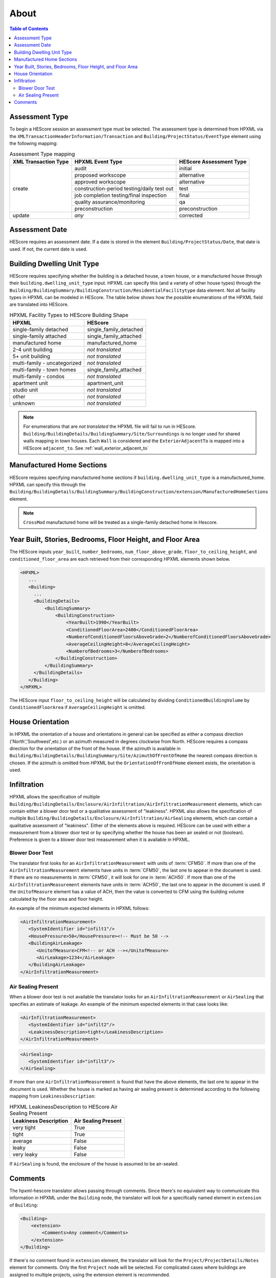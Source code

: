 About
#####

.. contents:: Table of Contents

.. _assessment-type-mapping:

Assessment Type
***************

To begin a HEScore session an assessment type must be selected. The assessment type
is determined from HPXML via the
``XMLTransactionHeaderInformation/Transaction`` and
``Building/ProjectStatus/EventType`` element using the following mapping: 

.. table:: Assessment Type mapping

   +---------------------+-------------------------------------------+------------------------+
   |XML Transaction Type |HPXML Event Type                           |HEScore Assessment Type |
   +=====================+===========================================+========================+
   |create               |audit                                      |initial                 |
   +                     +-------------------------------------------+------------------------+
   |                     |proposed workscope                         |alternative             |
   +                     +-------------------------------------------+------------------------+
   |                     |approved workscope                         |alternative             |
   +                     +-------------------------------------------+------------------------+
   |                     |construction-period testing/daily test out |test                    |
   +                     +-------------------------------------------+------------------------+
   |                     |job completion testing/final inspection    |final                   |
   +                     +-------------------------------------------+------------------------+
   |                     |quality assurance/monitoring               |qa                      |
   +                     +-------------------------------------------+------------------------+
   |                     |preconstruction                            |preconstruction         |
   +---------------------+-------------------------------------------+------------------------+
   |update               |*any*                                      |corrected               |
   +---------------------+-------------------------------------------+------------------------+

Assessment Date
***************

HEScore requires an assessment date. If a date is stored in the element
``Building/ProjectStatus/Date``, that date is used. If not, the current date is
used.

Building Dwelling Unit Type
***************************

HEScore requires specifying whether the building is a detached house, a town
house, or a manufactured house through their ``building.dwelling_unit_type`` input. 
HPXML can specify this (and a variety of other house types) through the
``Building/BuildingSummary/BuildingConstruction/ResidentialFacilitytype`` data
element. Not all facility types in HPXML can be modeled in HEScore. The table
below shows how the possible enumerations of the HPXML field are translated
into HEScore. 

.. table:: HPXML Facility Types to HEScore Building Shape

   ============================  ======================
   HPXML                         HEScore 
   ============================  ======================
   single-family detached        single_family_detached
   single-family attached        single_family_attached
   manufactured home             manufactured_home
   2-4 unit building             *not translated*
   5+ unit building              *not translated*
   multi-family - uncategorized  *not translated*
   multi-family - town homes     single_family_attached
   multi-family - condos         *not translated*
   apartment unit                apartment_unit
   studio unit                   *not translated*
   other                         *not translated*
   unknown                       *not translated*
   ============================  ======================

.. note::

   For enumerations that are *not translated*
   the HPXML file will fail to run in HEScore.
   ``Building/BuildingDetails/BuildingSummary/Site/Surroundings`` is no longer used for shared walls mapping in town houses.
   Each ``Wall`` is considered and the ``ExteriorAdjacentTo`` is mapped into a HEScore ``adjacent_to``.
   See :ref:`wall_exterior_adjacent_to`

Manufactured Home Sections
**************************

HEScore requires specifying manufactured home sections if ``building.dwelling_unit_type`` is a manufactured_home. 
HPXML can specify this through the 
``Building/BuildingDetails/BuildingSummary/BuildingConstruction/extension/ManufacturedHomeSections`` element.

.. note::

   ``CrossMod`` manufactured home will be treated as a single-family detached home in Hescore.  

Year Built, Stories, Bedrooms, Floor Height, and Floor Area
***********************************************************

The HEScore inputs ``year_built``, ``number_bedrooms``,
``num_floor_above_grade``, ``floor_to_ceiling_height``, and
``conditioned_floor_area`` are each retrieved from their corresponding HPXML
elements shown below.

.. code-block:: xml

   <HPXML>
      ...
      <Building>
        ... 
        <BuildingDetails>
            <BuildingSummary>
                <BuildingConstruction>
                    <YearBuilt>1998</YearBuilt>
                    <ConditionedFloorArea>2400</ConditionedFloorArea>
                    <NumberofConditionedFloorsAboveGrade>2</NumberofConditionedFloorsAboveGrade>
                    <AverageCeilingHeight>8</AverageCeilingHeight>
                    <NumberofBedrooms>3</NumberofBedrooms>
                </BuildingConstruction>
            </BuildingSummary>
        </BuildingDetails>
      </Building>
   </HPXML>

The HEScore input ``floor_to_ceiling_height`` will be calculated by dividing
``ConditionedBuildingVolume`` by ``ConditionedFloorArea`` if
``AverageCeilingHeight`` is omitted.

.. _house-orientation:

House Orientation
*****************

In HPXML the orientation of a house and orientations in general can be specified
as either a compass direction ('North','Southwest',etc.) or an azimuth measured
in degrees clockwise from North. HEScore requires a compass direction for the
orientation of the front of the house. If the azimuth is available in
``Building/BuildingDetails/BuildingSummary/Site/AzimuthOfFrontOfHome`` the
nearest compass direction is chosen. If the azimuth is omitted from HPXML but
the ``OrientationOfFronOfHome`` element exists, the orientation is used. 

Infiltration
************

HPXML allows the specification of multiple
``Building/BuildingDetails/Enclosure/AirInfiltration/AirInfiltrationMeasurement``
elements, which can contain either a blower door test or a qualitative
assessment of "leakiness". HPXML also allows the specification of multiple
``Building/BuildingDetails/Enclosure/AirInfiltration/AirSealing`` elements, 
which can contain a qualitative assessment of "leakiness".
Either of the elements above is required.
HEScore can be used with either a measurement from a
blower door test or by specifying  whether the house has been air sealed or
not (boolean). Preference is given to a blower door test measurement when it
is available in HPXML. 

.. _blower-door-test:

Blower Door Test
================
The translator first looks for an ``AirInfiltrationMeasurement`` with units
of :term:`CFM50`. If more than one of the ``AirInfiltrationMeasurement``
elements have units in :term:`CFM50`, the last one to appear in the document is
used. If there are no measurements in :term:`CFM50`, it will look for one in
:term:`ACH50`. If more than one of the ``AirInfiltrationMeasurement`` elements
have units in :term:`ACH50`, the last one to appear in the document is used. If
the ``UnitofMeasure`` element has a value of ACH, then the value is converted
to CFM using the building volume calculated by the floor area and floor height.

An example of the minimum expected elements in HPXML follows:

.. code-block:: xml

   <AirInfiltrationMeasurement>
      <SystemIdentifier id="infilt1"/>
      <HousePressure>50</HousePressure><!-- Must be 50 -->
      <BuildingAirLeakage>
         <UnitofMeasure>CFM<!-- or ACH --></UnitofMeasure>
         <AirLeakage>1234</AirLeakage>
      </BuildingAirLeakage>
   </AirInfiltrationMeasurement>
   
Air Sealing Present
===================

When a blower door test is not available the translator looks for an
``AirInfiltrationMeasurement`` or ``AirSealing`` that specifies an estimate of leakage. 
An example of the minimum expected elements in that case looks like:

.. code-block:: xml

   <AirInfiltrationMeasurement>
      <SystemIdentifier id="infilt2"/>
      <LeakinessDescription>tight</LeakinessDescription>
   </AirInfiltrationMeasurement>

.. code-block:: xml

   <AirSealing>
      <SystemIdentifier id="infilt3"/>
   </AirSealing>

If more than one ``AirInfiltrationMeasurement`` is found that have the above
elements, the last one to appear in the document is used. Whether the house is
marked as having air sealing present is determined according to the following
mapping from ``LeakinessDescription``:

.. table:: HPXML LeakinessDescription to HEScore Air Sealing Present

   =====================  ===================
   Leakiness Description  Air Sealing Present
   =====================  ===================
   very tight             True
   tight                  True
   average                False
   leaky                  False
   very leaky             False
   =====================  ===================

If ``AirSealing`` is found, the enclosure of the house is assumed to be air-sealed. 

Comments
********

The hpxml-hescore translator allows passing through comments. Since there's no equivalent way to communicate this
information in HPXML under the ``Building`` node, the translator will look for a specifically named element in ``extension``
of ``Building``:

.. code-block:: xml

    <Building>
        <extension>
            <Comments>Any comment</Comments>
        </extension>
    </Building>


If there's no comment found in ``extension`` element, the translator will look for the ``Project/ProjectDetails/Notes``
element for comments. Only the first ``Project`` node will be selected. For complicated cases
where buildings are assigned to multiple projects, using the extension element is recommended.